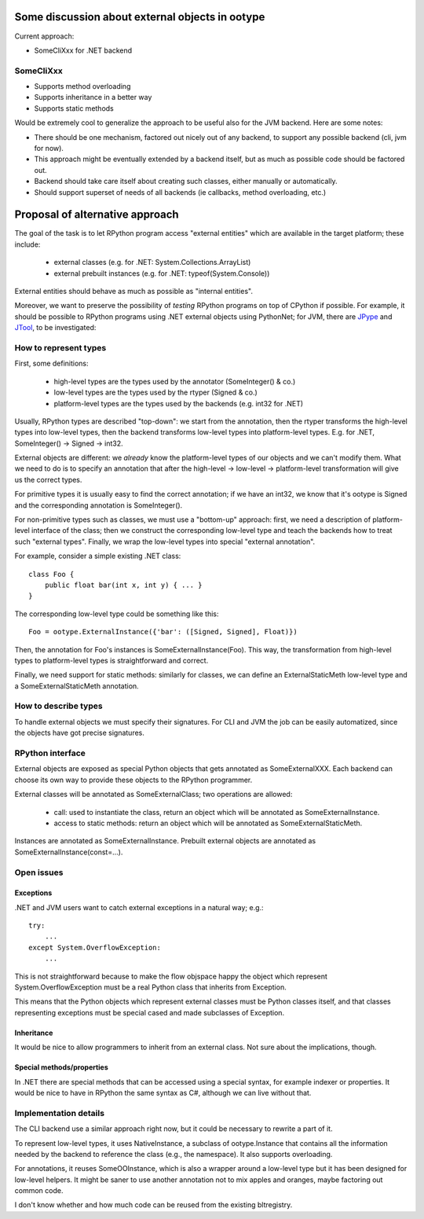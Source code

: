 Some discussion about external objects in ootype
================================================

Current approach:

* SomeCliXxx for .NET backend

SomeCliXxx
----------

* Supports method overloading

* Supports inheritance in a better way

* Supports static methods

Would be extremely cool to generalize the approach to be useful also for the
JVM backend.  Here are some notes:

* There should be one mechanism, factored out nicely out of any backend,
  to support any possible backend (cli, jvm for now).

* This approach might be eventually extended by a backend itself, but
  as much as possible code should be factored out.

* Backend should take care itself about creating such classes, either
  manually or automatically.

* Should support superset of needs of all backends (ie callbacks,
  method overloading, etc.)


Proposal of alternative approach
================================

The goal of the task is to let RPython program access "external
entities" which are available in the target platform; these include:

  - external classes (e.g. for .NET: System.Collections.ArrayList)

  - external prebuilt instances (e.g. for .NET: typeof(System.Console))

External entities should behave as much as possible as "internal
entities".

Moreover, we want to preserve the possibility of *testing* RPython
programs on top of CPython if possible. For example, it should be
possible to RPython programs using .NET external objects using
PythonNet; for JVM, there are JPype_ and JTool_, to be investigated:

.. _JPype: http://jpype.sourceforge.net/
.. _JTool: http://wiki.europython.eu/Talks/Jtool%20Java%20In%20The%20Python%20Vm

How to represent types
----------------------

First, some definitions: 

  - high-level types are the types used by the annotator
    (SomeInteger() & co.)

  - low-level types are the types used by the rtyper (Signed & co.)

  - platform-level types are the types used by the backends (e.g. int32 for
    .NET)

Usually, RPython types are described "top-down": we start from the
annotation, then the rtyper transforms the high-level types into
low-level types, then the backend transforms low-level types into
platform-level types. E.g. for .NET, SomeInteger() -> Signed -> int32.

External objects are different: we *already* know the platform-level
types of our objects and we can't modify them. What we need to do is
to specify an annotation that after the high-level -> low-level ->
platform-level transformation will give us the correct types.

For primitive types it is usually easy to find the correct annotation;
if we have an int32, we know that it's ootype is Signed and the
corresponding annotation is SomeInteger().

For non-primitive types such as classes, we must use a "bottom-up"
approach: first, we need a description of platform-level interface of
the class; then we construct the corresponding low-level type and
teach the backends how to treat such "external types". Finally, we
wrap the low-level types into special "external annotation".

For example, consider a simple existing .NET class::

    class Foo {
        public float bar(int x, int y) { ... }
    }

The corresponding low-level type could be something like this::

    Foo = ootype.ExternalInstance({'bar': ([Signed, Signed], Float)})

Then, the annotation for Foo's instances is SomeExternalInstance(Foo).
This way, the transformation from high-level types to platform-level
types is straightforward and correct.

Finally, we need support for static methods: similarly for classes, we
can define an ExternalStaticMeth low-level type and a
SomeExternalStaticMeth annotation.


How to describe types
---------------------

To handle external objects we must specify their signatures. For CLI
and JVM the job can be easily automatized, since the objects have got
precise signatures.


RPython interface
-----------------

External objects are exposed as special Python objects that gets
annotated as SomeExternalXXX. Each backend can choose its own way to
provide these objects to the RPython programmer.

External classes will be annotated as SomeExternalClass; two
operations are allowed:

  - call: used to instantiate the class, return an object which will
    be annotated as SomeExternalInstance.

  - access to static methods: return an object which will be annotated
    as SomeExternalStaticMeth.

Instances are annotated as SomeExternalInstance. Prebuilt external objects are
annotated as SomeExternalInstance(const=...).

Open issues
-----------

Exceptions
~~~~~~~~~~

.NET and JVM users want to catch external exceptions in a natural way;
e.g.::

    try:
        ...
    except System.OverflowException:
        ...

This is not straightforward because to make the flow objspace happy the
object which represent System.OverflowException must be a real Python
class that inherits from Exception.

This means that the Python objects which represent external classes
must be Python classes itself, and that classes representing
exceptions must be special cased and made subclasses of Exception.


Inheritance
~~~~~~~~~~~

It would be nice to allow programmers to inherit from an external
class. Not sure about the implications, though.

Special methods/properties
~~~~~~~~~~~~~~~~~~~~~~~~~~

In .NET there are special methods that can be accessed using a special
syntax, for example indexer or properties. It would be nice to have in
RPython the same syntax as C#, although we can live without that.


Implementation details
----------------------

The CLI backend use a similar approach right now, but it could be
necessary to rewrite a part of it.

To represent low-level types, it uses NativeInstance, a subclass of
ootype.Instance that contains all the information needed by the
backend to reference the class (e.g., the namespace). It also supports
overloading.

For annotations, it reuses SomeOOInstance, which is also a wrapper
around a low-level type but it has been designed for low-level
helpers. It might be saner to use another annotation not to mix apples
and oranges, maybe factoring out common code.

I don't know whether and how much code can be reused from the existing
bltregistry.
